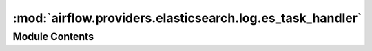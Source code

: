 :mod:`airflow.providers.elasticsearch.log.es_task_handler`
==========================================================

.. py:module:: airflow.providers.elasticsearch.log.es_task_handler


Module Contents
---------------

.. data:: EsLogMsgType
   

   

.. py:class:: ElasticsearchTaskHandler(base_log_folder: str, filename_template: str, log_id_template: str, end_of_log_mark: str, write_stdout: bool, json_format: bool, json_fields: str, host: str = 'localhost:9200', frontend: str = 'localhost:5601', es_kwargs: Optional[dict] = conf.getsection('elasticsearch_configs'))

   Bases: :class:`airflow.utils.log.file_task_handler.FileTaskHandler`, :class:`airflow.utils.log.logging_mixin.LoggingMixin`

   ElasticsearchTaskHandler is a python log handler that
   reads logs from Elasticsearch. Note logs are not directly
   indexed into Elasticsearch. Instead, it flushes logs
   into local files. Additional software setup is required
   to index the log into Elasticsearch, such as using
   Filebeat and Logstash.
   To efficiently query and sort Elasticsearch results, we assume each
   log message has a field `log_id` consists of ti primary keys:
   `log_id = {dag_id}-{task_id}-{execution_date}-{try_number}`
   Log messages with specific log_id are sorted based on `offset`,
   which is a unique integer indicates log message's order.
   Timestamp here are unreliable because multiple log messages
   might have the same timestamp.

   .. attribute:: PAGE
      :annotation: = 0

      

   .. attribute:: MAX_LINE_PER_PAGE
      :annotation: = 1000

      

   .. attribute:: LOG_NAME
      :annotation: = Elasticsearch

      

   .. attribute:: log_name
      

      The log name


   
   .. method:: _render_log_id(self, ti: TaskInstance, try_number: int)



   
   .. staticmethod:: _clean_execution_date(execution_date: datetime)

      Clean up an execution date so that it is safe to query in elasticsearch
      by removing reserved characters.
      # https://www.elastic.co/guide/en/elasticsearch/reference/current/query-dsl-query-string-query.html#_reserved_characters

      :param execution_date: execution date of the dag run.



   
   .. staticmethod:: _group_logs_by_host(logs)



   
   .. method:: _read_grouped_logs(self)



   
   .. method:: _read(self, ti: TaskInstance, try_number: int, metadata: Optional[dict] = None)

      Endpoint for streaming log.

      :param ti: task instance object
      :param try_number: try_number of the task instance
      :param metadata: log metadata,
                       can be used for steaming log reading and auto-tailing.
      :return: a list of tuple with host and log documents, metadata.



   
   .. method:: es_read(self, log_id: str, offset: str, metadata: dict)

      Returns the logs matching log_id in Elasticsearch and next offset.
      Returns '' if no log is found or there was an error.

      :param log_id: the log_id of the log to read.
      :type log_id: str
      :param offset: the offset start to read log from.
      :type offset: str
      :param metadata: log metadata, used for steaming log download.
      :type metadata: dict



   
   .. method:: set_context(self, ti: TaskInstance)

      Provide task_instance context to airflow task handler.

      :param ti: task instance object



   
   .. method:: close(self)



   
   .. method:: get_external_log_url(self, task_instance: TaskInstance, try_number: int)

      Creates an address for an external log collecting service.

      :param task_instance: task instance object
      :type: task_instance: TaskInstance
      :param try_number: task instance try_number to read logs from.
      :type try_number: Optional[int]
      :return: URL to the external log collection service
      :rtype: str




